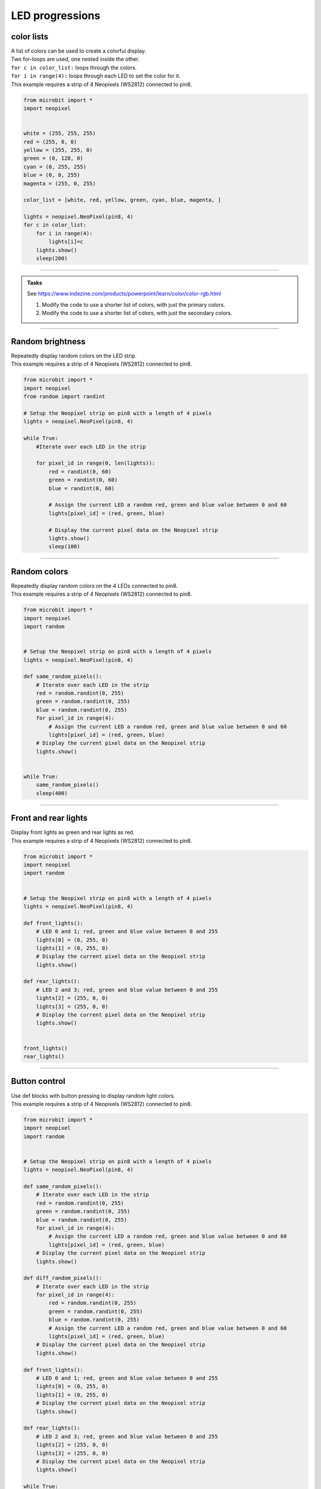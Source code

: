 ====================================================
LED progressions
====================================================

color lists
-------------------

| A list of colors can be used to create a colorful display.
| Two for-loops are used, one nested inside the other.
| ``for c in color_list:`` loops through the colors.
| ``for i in range(4):`` loops through each LED to set the color for it.
| This example requires a strip of 4 Neopixels (WS2812) connected to pin8.

.. code-block:: python

    from microbit import *
    import neopixel


    white = (255, 255, 255)
    red = (255, 0, 0)
    yellow = (255, 255, 0)
    green = (0, 128, 0)
    cyan = (0, 255, 255)
    blue = (0, 0, 255)
    magenta = (255, 0, 255)

    color_list = [white, red, yellow, green, cyan, blue, magenta, ]

    lights = neopixel.NeoPixel(pin8, 4)
    for c in color_list:
        for i in range(4):
            lights[i]=c
        lights.show()
        sleep(200)


----

.. admonition:: Tasks


    See https://www.indezine.com/products/powerpoint/learn/color/color-rgb.html

    #. Modify the code to use a shorter list of colors, with just the primary colors.
    #. Modify the code to use a shorter list of colors, with just the secondary colors.


----

Random brightness
-----------------

| Repeatedly display random colors on the LED strip.
| This example requires a strip of 4 Neopixels (WS2812) connected to pin8.

.. code-block:: python

    from microbit import *
    import neopixel
    from random import randint

    # Setup the Neopixel strip on pin8 with a length of 4 pixels
    lights = neopixel.NeoPixel(pin8, 4)

    while True:
        #Iterate over each LED in the strip

        for pixel_id in range(0, len(lights)):
            red = randint(0, 60)
            green = randint(0, 60)
            blue = randint(0, 60)

            # Assign the current LED a random red, green and blue value between 0 and 60
            lights[pixel_id] = (red, green, blue)

            # Display the current pixel data on the Neopixel strip
            lights.show()
            sleep(100)

----

Random colors
-----------------

| Repeatedly display random colors on the 4 LEDs connected to pin8.
| This example requires a strip of 4 Neopixels (WS2812) connected to pin8.

.. code-block:: python

    from microbit import *
    import neopixel
    import random


    # Setup the Neopixel strip on pin8 with a length of 4 pixels
    lights = neopixel.NeoPixel(pin8, 4)

    def same_random_pixels():
        # Iterate over each LED in the strip
        red = random.randint(0, 255)
        green = random.randint(0, 255)
        blue = random.randint(0, 255)
        for pixel_id in range(4):
            # Assign the current LED a random red, green and blue value between 0 and 60
            lights[pixel_id] = (red, green, blue)
        # Display the current pixel data on the Neopixel strip
        lights.show()


    while True:
        same_random_pixels()
        sleep(400)

----

Front and rear lights
------------------------------

| Display front lights as green and rear lights as red.
| This example requires a strip of 4 Neopixels (WS2812) connected to pin8.

.. code-block:: python

    from microbit import *
    import neopixel
    import random


    # Setup the Neopixel strip on pin8 with a length of 4 pixels
    lights = neopixel.NeoPixel(pin8, 4)

    def front_lights():
        # LED 0 and 1; red, green and blue value between 0 and 255
        lights[0] = (0, 255, 0)
        lights[1] = (0, 255, 0)
        # Display the current pixel data on the Neopixel strip
        lights.show()

    def rear_lights():
        # LED 2 and 3; red, green and blue value between 0 and 255
        lights[2] = (255, 0, 0)
        lights[3] = (255, 0, 0)
        # Display the current pixel data on the Neopixel strip
        lights.show()


    front_lights()
    rear_lights()

----

Button control
------------------------------

| Use def blocks with button pressing to display random light colors.
| This example requires a strip of 4 Neopixels (WS2812) connected to pin8.

.. code-block:: python

    from microbit import *
    import neopixel
    import random


    # Setup the Neopixel strip on pin8 with a length of 4 pixels
    lights = neopixel.NeoPixel(pin8, 4)

    def same_random_pixels():
        # Iterate over each LED in the strip
        red = random.randint(0, 255)
        green = random.randint(0, 255)
        blue = random.randint(0, 255)
        for pixel_id in range(4):
            # Assign the current LED a random red, green and blue value between 0 and 60
            lights[pixel_id] = (red, green, blue)
        # Display the current pixel data on the Neopixel strip
        lights.show()

    def diff_random_pixels():
        # Iterate over each LED in the strip
        for pixel_id in range(4):
            red = random.randint(0, 255)
            green = random.randint(0, 255)
            blue = random.randint(0, 255)
            # Assign the current LED a random red, green and blue value between 0 and 60
            lights[pixel_id] = (red, green, blue)
        # Display the current pixel data on the Neopixel strip
        lights.show()

    def front_lights():
        # LED 0 and 1; red, green and blue value between 0 and 255
        lights[0] = (0, 255, 0)
        lights[1] = (0, 255, 0)
        # Display the current pixel data on the Neopixel strip
        lights.show()

    def rear_lights():
        # LED 2 and 3; red, green and blue value between 0 and 255
        lights[2] = (255, 0, 0)
        lights[3] = (255, 0, 0)
        # Display the current pixel data on the Neopixel strip
        lights.show()

    while True:
        if button_a.is_pressed():
            diff_random_pixels()
        elif button_b.is_pressed():
            same_random_pixels()
        else:
            front_lights()
            rear_lights()
        sleep(400)

----

color wheel
----------------

| This code is used to create a rainbow color effect on a Neopixel strip. 
| The wheel function generates a color based on an input position, transitioning from red to green to blue and back to red. The rainbow function applies this color effect to each pixel in the Neopixel strip. 
| The color of each pixel is determined by its position in the strip, creating a rainbow effect. 
| The Neopixel strip is then updated to display the new colors.
| This example requires a strip of 12 Neopixels connected to pin13.

.. code-block:: python

    from microbit import *
    import neopixel

    # Setup the Neopixel strip on pin13 with a length of 12 pixels
    np = neopixel.NeoPixel(pin13, 12)

    def wheel(pos):
        """
        Generate color based on the input position, transitioning from red to green to blue and back to red. The rainbow function applies this color effect to each pixel in the Neopixel strip. 

        Parameters:
        pos (int): Position value ranging from 0 to 255.

        Returns:
        tuple: Returns a color value as a tuple (R, G, B).
        """
        # Input a value 0 to 255 to get a color value.
        # The colors are a transition r - g - b - back to r.
        if pos < 0 or pos > 255:
            return (255,255,255)
        if pos < 85:
            return (255 - pos * 3, pos * 3, 0)
        if pos < 170:
            pos -= 85
            return (0, 255 - pos * 3, pos * 3)
        pos -= 170
        return (pos * 3, 0, 255 - pos * 3)

    def rainbow(np):
        """
        Generate a rainbow color effect on the Neopixel strip.

        Parameters:
        np (NeoPixel): The Neopixel strip object.

        Returns:
        None
        """
        # Loop through each pixel in the strip.
        for i in range(len(np)):
            # Calculate the color index for the current pixel.
            rc_index = (i * 256 // len(np)) % 256
            # Set the color of the current pixel.
            np[i] = wheel(rc_index)
        # Update the Neopixel strip to display the colors.
        np.show()

    # Call the rainbow function to display the effect on the Neopixel strip.
    rainbow(np)

----

color wheel with brightness control
---------------------------------------

| This code is used to create a rainbow color effect on a Neopixel strip. 
| The wheel function uses a brightness_factor from 0 to 1 to dim the LEDs.
| This example requires a strip of 12 Neopixels connected to pin13.

.. code-block:: python


    from microbit import *
    import neopixel

    # Setup the Neopixel strip on pin13 with a length of 12 pixels
    np = neopixel.NeoPixel(pin13, 12)

    def wheel(pos, brightness_factor=1):
        """
        Generate color based on the input position and brightness factor.

        Parameters:
        pos (int): Position value ranging from 0 to 255.
        brightness_factor (float): Brightness scaling factor ranging from 0.1 to 1.0.

        Returns:
        tuple: Returns a color value as a tuple (r, g, b).
        """
        # Input a value 0 to 255 to get a color value.
        # The colors are a transition r - g - b - back to r.
        if pos < 0 or pos > 255:
            return (0, 0, 0)
        if pos < 85:
            return (int((255 - pos * 3) * brightness_factor), int((pos * 3) * brightness_factor), 0)  # scale down the brightness
        if pos < 170:
            pos -= 85
            return (0, int((255 - pos * 3) * brightness_factor), int((pos * 3) * brightness_factor))  # scale down the brightness
        pos -= 170
        return (int((pos * 3) * brightness_factor), 0, int((255 - pos * 3) * brightness_factor))  # scale down the brightness

    def rainbow(np, brightness_factor):
        """
        Generate a rainbow color effect on the Neopixel strip.

        Parameters:
        np (NeoPixel): The Neopixel strip object.

        Returns:
        None
        """
        # Loop through each pixel in the strip.
        for i in range(len(np)):
            # Calculate the color index for the current pixel.
            rc_index = (i * 256 // len(np)) % 256
            # Set the color of the current pixel.
            np[i] = wheel(rc_index, brightness_factor)
        # Update the Neopixel strip to display the colors.
        np.show()

    # Call the rainbow function to display the effect on the Neopixel strip.
    rainbow(np, 0.01)

----

Rainbow cycle
----------------

| This code is used to create a rainbow color effect on a Neopixel strip. 
| The wheel function generates a color based on the input position, and the rainbow_cycle function applies this color to each pixel in the Neopixel strip, creating a beautiful rainbow effect. 
| The effect continuously loops due to the while True loop at the end of the script.
| This example requires a strip of 12 Neopixels connected to pin13.

.. code-block:: python

    from microbit import *
    import neopixel

    # Setup the Neopixel strip on pin13 with a length of 12 pixels
    np = neopixel.NeoPixel(pin13, 12)

    def wheel(pos, brightness_factor=1):
        """
        Generate color based on the input position and brightness factor.

        Parameters:
        pos (int): Position value ranging from 0 to 255.
        brightness_factor (float): Brightness scaling factor ranging from 0.1 to 1.0.

        Returns:
        tuple: Returns a color value as a tuple (r, g, b).
        """
        # Input a value 0 to 255 to get a color value.
        # The colors are a transition r - g - b - back to r.
        if pos < 0 or pos > 255:
            return (0, 0, 0)
        if pos < 85:
            return (int((255 - pos * 3) * brightness_factor), int((pos * 3) * brightness_factor), 0)  # scale down the brightness
        if pos < 170:
            pos -= 85
            return (0, int((255 - pos * 3) * brightness_factor), int((pos * 3) * brightness_factor))  # scale down the brightness
        pos -= 170
        return (int((pos * 3) * brightness_factor), 0, int((255 - pos * 3) * brightness_factor))  # scale down the brightness

    def rainbow_cycle(np, wait, brightness_factor):
        """
        Create a rainbow cycle effect on the Neopixel strip.

        Parameters:
        np (neopixel.NeoPixel): The Neopixel strip.
        wait (int): The delay time in milliseconds.
        brightness_factor (float): Brightness scaling factor ranging from 0.1 to 1.0.
        """
        for j in range(0, 256, 12):
            for i in range(len(np)):
                rc_index = (i * 256 // len(np) + j) % 255
                np[i] = wheel(rc_index, brightness_factor)
            np.show()
            sleep(wait)

    brightness_factor = 0.5  # Set your desired brightness factor here

    while True:
        # Continuously display the rainbow cycle effect
        rainbow_cycle(np, 100, 0.02)




